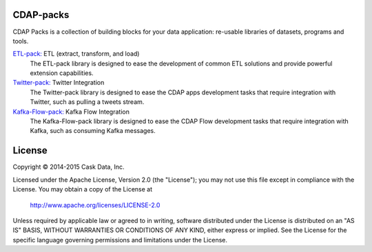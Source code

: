 CDAP-packs
==========

CDAP Packs is a collection of building blocks for your data application: re-usable libraries of datasets, 
programs and tools.

`ETL-pack: </cdap-etl-pack/>`_ ETL (extract, transform, and load)
  The ETL-pack library is designed to ease the development of common ETL solutions and provide powerful 
  extension capabilities.

`Twitter-pack: </cdap-twitter-pack/>`_ Twitter Integration
  The Twitter-pack library is designed to ease the CDAP apps development tasks that require integration with Twitter, 
  such as pulling a tweets stream.

`Kafka-Flow-pack: </cdap-kafka-pack/cdap-kafka-flow/>`_ Kafka Flow Integration
  The Kafka-Flow-pack library is designed to ease the CDAP Flow development tasks that require integration with Kafka,
  such as consuming Kafka messages.

License
=======

Copyright © 2014-2015 Cask Data, Inc.

Licensed under the Apache License, Version 2.0 (the "License"); you may not use this file except in compliance with the License. You may obtain a copy of the License at

  http://www.apache.org/licenses/LICENSE-2.0

Unless required by applicable law or agreed to in writing, software distributed under the License is distributed on an "AS IS" BASIS, WITHOUT WARRANTIES OR CONDITIONS OF ANY KIND, either express or implied. See the License for the specific language governing permissions and limitations under the License.
